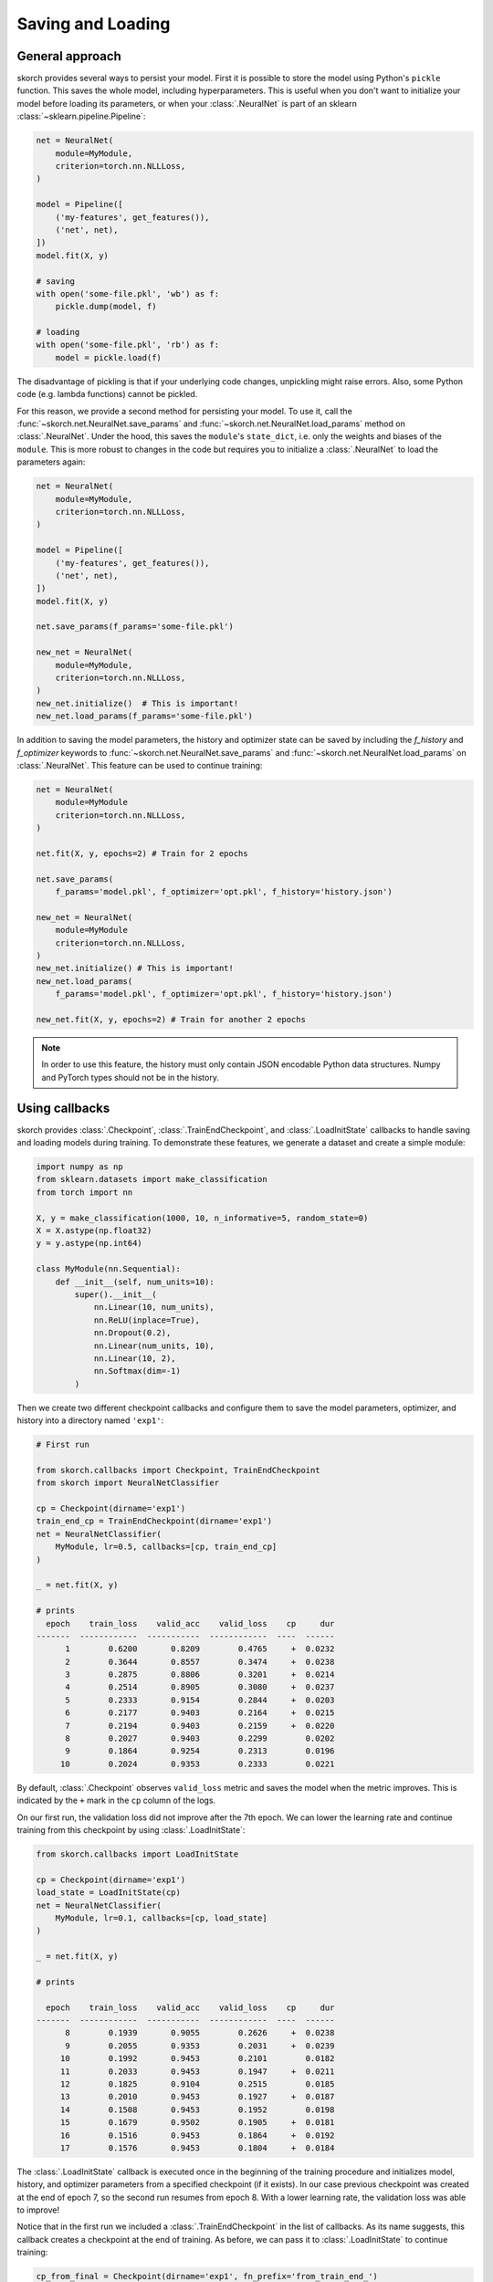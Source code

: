 .. _save_load:

==================
Saving and Loading
==================

General approach
----------------

skorch provides several ways to persist your model. First it is
possible to store the model using Python's ``pickle`` function. This
saves the whole model, including hyperparameters. This is useful when
you don't want to initialize your model before loading its parameters,
or when your :class:`.NeuralNet` is part of an sklearn
:class:`~sklearn.pipeline.Pipeline`:

.. code:: python

    net = NeuralNet(
        module=MyModule,
        criterion=torch.nn.NLLLoss,
    )

    model = Pipeline([
        ('my-features', get_features()),
        ('net', net),
    ])
    model.fit(X, y)

    # saving
    with open('some-file.pkl', 'wb') as f:
        pickle.dump(model, f)

    # loading
    with open('some-file.pkl', 'rb') as f:
        model = pickle.load(f)

The disadvantage of pickling is that if your underlying code changes,
unpickling might raise errors. Also, some Python code (e.g. lambda
functions) cannot be pickled.

For this reason, we provide a second method for persisting your model.
To use it, call the :func:`~skorch.net.NeuralNet.save_params` and
:func:`~skorch.net.NeuralNet.load_params` method on
:class:`.NeuralNet`. Under the hood, this saves the ``module``\'s
``state_dict``, i.e. only the weights and biases of the ``module``.
This is more robust to changes in the code but requires you to
initialize a :class:`.NeuralNet` to load the parameters again:

.. code:: python

    net = NeuralNet(
        module=MyModule,
        criterion=torch.nn.NLLLoss,
    )

    model = Pipeline([
        ('my-features', get_features()),
        ('net', net),
    ])
    model.fit(X, y)

    net.save_params(f_params='some-file.pkl')

    new_net = NeuralNet(
        module=MyModule,
        criterion=torch.nn.NLLLoss,
    )
    new_net.initialize()  # This is important!
    new_net.load_params(f_params='some-file.pkl')

In addition to saving the model parameters, the history and optimizer
state can be saved by including the `f_history` and `f_optimizer`
keywords to :func:`~skorch.net.NeuralNet.save_params` and
:func:`~skorch.net.NeuralNet.load_params` on :class:`.NeuralNet`. This
feature can be used to continue training:

.. code:: python

    net = NeuralNet(
        module=MyModule
        criterion=torch.nn.NLLLoss,
    )

    net.fit(X, y, epochs=2) # Train for 2 epochs

    net.save_params(
        f_params='model.pkl', f_optimizer='opt.pkl', f_history='history.json')

    new_net = NeuralNet(
        module=MyModule
        criterion=torch.nn.NLLLoss,
    )
    new_net.initialize() # This is important!
    new_net.load_params(
        f_params='model.pkl', f_optimizer='opt.pkl', f_history='history.json')

    new_net.fit(X, y, epochs=2) # Train for another 2 epochs

.. note:: In order to use this feature, the history
    must only contain JSON encodable Python data structures.
    Numpy and PyTorch types should not be in the history.

Using callbacks
---------------

skorch provides :class:`.Checkpoint`, :class:`.TrainEndCheckpoint`,
and :class:`.LoadInitState` callbacks to handle saving and loading
models during training. To demonstrate these features, we generate a
dataset and create a simple module:

.. code:: python

    import numpy as np
    from sklearn.datasets import make_classification
    from torch import nn

    X, y = make_classification(1000, 10, n_informative=5, random_state=0)
    X = X.astype(np.float32)
    y = y.astype(np.int64)

    class MyModule(nn.Sequential):
        def __init__(self, num_units=10):
            super().__init__(
                nn.Linear(10, num_units),
                nn.ReLU(inplace=True),
                nn.Dropout(0.2),
                nn.Linear(num_units, 10),
                nn.Linear(10, 2),
                nn.Softmax(dim=-1)
            )

Then we create two different checkpoint callbacks and configure them
to save the model parameters, optimizer, and history into a directory
named ``'exp1'``:

.. code:: python

    # First run

    from skorch.callbacks import Checkpoint, TrainEndCheckpoint
    from skorch import NeuralNetClassifier

    cp = Checkpoint(dirname='exp1')
    train_end_cp = TrainEndCheckpoint(dirname='exp1')
    net = NeuralNetClassifier(
        MyModule, lr=0.5, callbacks=[cp, train_end_cp]
    )

    _ = net.fit(X, y)

    # prints
      epoch    train_loss    valid_acc    valid_loss    cp     dur
    -------  ------------  -----------  ------------  ----  ------
          1        0.6200       0.8209        0.4765     +  0.0232
          2        0.3644       0.8557        0.3474     +  0.0238
          3        0.2875       0.8806        0.3201     +  0.0214
          4        0.2514       0.8905        0.3080     +  0.0237
          5        0.2333       0.9154        0.2844     +  0.0203
          6        0.2177       0.9403        0.2164     +  0.0215
          7        0.2194       0.9403        0.2159     +  0.0220
          8        0.2027       0.9403        0.2299        0.0202
          9        0.1864       0.9254        0.2313        0.0196
         10        0.2024       0.9353        0.2333        0.0221

By default, :class:`.Checkpoint` observes ``valid_loss`` metric and
saves the model when the metric improves. This is indicated by the
``+`` mark in the ``cp`` column of the logs.

On our first run, the validation loss did not improve after the 7th
epoch. We can lower the learning rate and continue training from this
checkpoint by using :class:`.LoadInitState`:

.. code:: python

    from skorch.callbacks import LoadInitState

    cp = Checkpoint(dirname='exp1')
    load_state = LoadInitState(cp)
    net = NeuralNetClassifier(
        MyModule, lr=0.1, callbacks=[cp, load_state]
    )

    _ = net.fit(X, y)

    # prints

      epoch    train_loss    valid_acc    valid_loss    cp     dur
    -------  ------------  -----------  ------------  ----  ------
          8        0.1939       0.9055        0.2626     +  0.0238
          9        0.2055       0.9353        0.2031     +  0.0239
         10        0.1992       0.9453        0.2101        0.0182
         11        0.2033       0.9453        0.1947     +  0.0211
         12        0.1825       0.9104        0.2515        0.0185
         13        0.2010       0.9453        0.1927     +  0.0187
         14        0.1508       0.9453        0.1952        0.0198
         15        0.1679       0.9502        0.1905     +  0.0181
         16        0.1516       0.9453        0.1864     +  0.0192
         17        0.1576       0.9453        0.1804     +  0.0184

The :class:`.LoadInitState` callback is executed once in the beginning
of the training procedure and initializes model, history, and
optimizer parameters from a specified checkpoint (if it exists). In
our case previous checkpoint was created at the end of epoch 7, so the
second run resumes from epoch 8. With a lower learning rate, the
validation loss was able to improve!

Notice that in the first run we included a :class:`.TrainEndCheckpoint`
in the list of callbacks. As its name suggests, this callback creates
a checkpoint at the end of training. As before, we can pass it to
:class:`.LoadInitState` to continue training:

.. code:: python

    cp_from_final = Checkpoint(dirname='exp1', fn_prefix='from_train_end_')
    load_state = LoadInitState(train_end_cp)
    net = NeuralNetClassifier(
        MyModule, lr=0.1, callbacks=[cp_from_final, load_state]
    )

    _ = net.fit(X, y)

    # prints

      epoch    train_loss    valid_acc    valid_loss    cp     dur
    -------  ------------  -----------  ------------  ----  ------
         11        0.1663       0.9453        0.2166     +  0.0282
         12        0.1880       0.9403        0.2237        0.0178
         13        0.1813       0.9353        0.1993     +  0.0161
         14        0.1744       0.9353        0.1955     +  0.0150
         15        0.1538       0.9303        0.2053        0.0077
         16        0.1473       0.9403        0.1947     +  0.0078
         17        0.1563       0.9254        0.1989        0.0074
         18        0.1558       0.9403        0.1877     +  0.0075
         19        0.1534       0.9254        0.2318        0.0074
         20        0.1779       0.9453        0.1814     +  0.0074

In this run, training started at epoch 11, continuing from the end of
the first run which ended at epoch 10. We created a new
:class:`.Checkpoint` callback with ``fn_prefix`` set to
``'from_train_end_'`` to prefix the saved filenames with
``'from_train_end_'`` to make sure this checkpoint does not override
the checkpoint from the previous run.

Since our ``MyModule`` class allows ``num_units`` to be adjusted, we
can start a new experiment by changing the ``dirname``:

.. code:: python

    cp = Checkpoint(dirname='exp2')
    load_state = LoadInitState(cp)
    net = NeuralNetClassifier(
        MyModule, lr=0.5,
        callbacks=[cp, load_state],
        module__num_units=20,
    )

    _ = net.fit(X, y)

    # prints

      epoch    train_loss    valid_acc    valid_loss    cp     dur
    -------  ------------  -----------  ------------  ----  ------
          1        0.5256       0.8856        0.3624     +  0.0181
          2        0.2956       0.8756        0.3416     +  0.0222
          3        0.2280       0.9453        0.2299     +  0.0211
          4        0.1948       0.9303        0.2136     +  0.0232
          5        0.1800       0.9055        0.2696        0.0223
          6        0.1605       0.9403        0.1906     +  0.0190
          7        0.1594       0.9403        0.2027        0.0184
          8        0.1319       0.9303        0.1910        0.0220
          9        0.1558       0.9254        0.1923        0.0189
         10        0.1432       0.9303        0.2219        0.0192

This stores the model into the ``'exp2'`` directory. Since this is the
first run, the :class:`.LoadInitState` callback does not do anything.
If we were to run the above script again, the :class:`.LoadInitState`
callback will load the model from the checkpoint.

In the run above, the last checkpoint was created at epoch 6, we can
load this checkpoint to predict with it:

.. code:: python

    net = NeuralNetClassifier(
        MyModule, lr=0.5, module__num_units=20,
    )
    net.initialize()
    net.load_params(checkpoint=cp)

    y_pred = net.predict(X)

In this case, it is important to initialize the neutral net before
running :meth:`.NeuralNet.load_params`.
